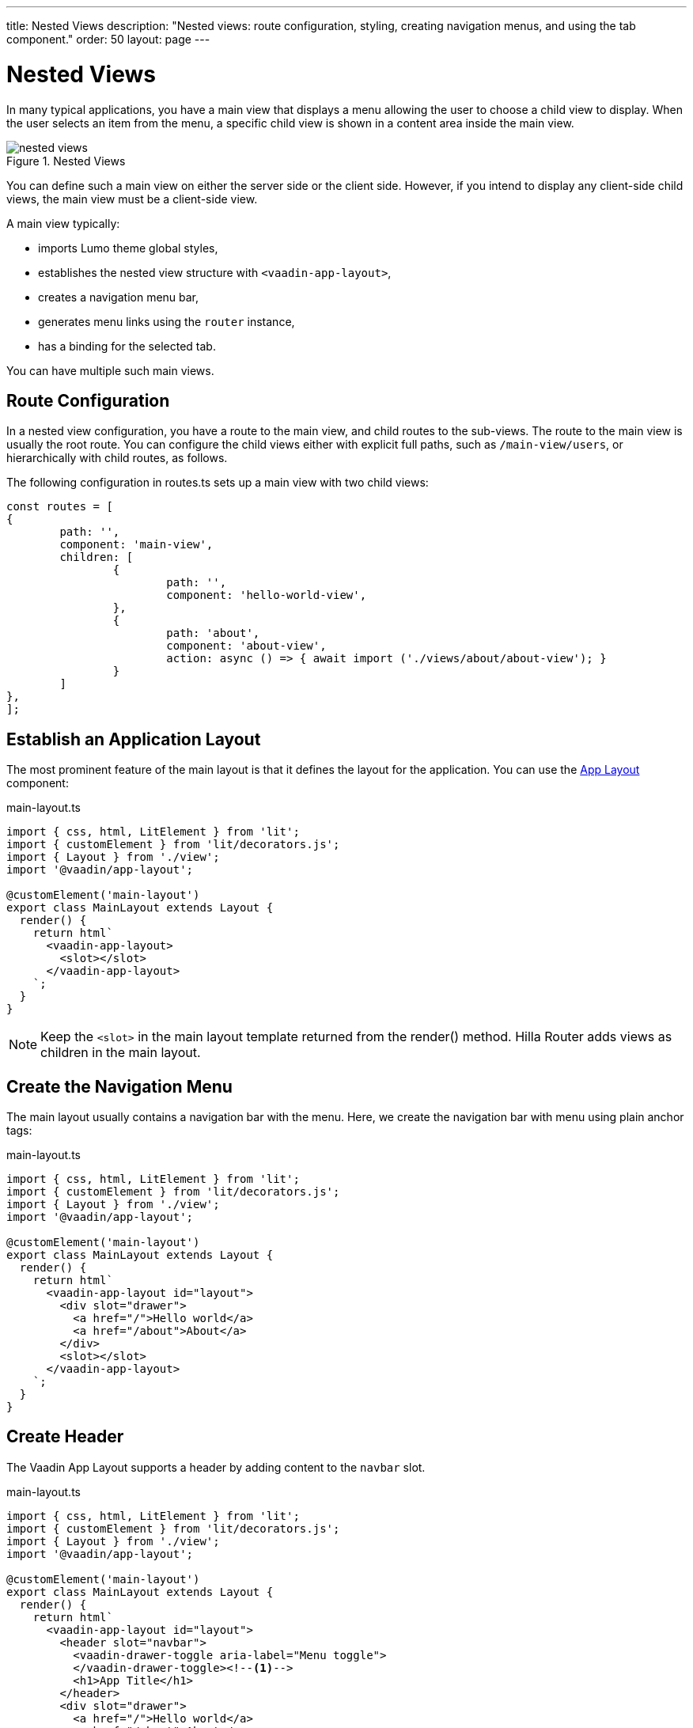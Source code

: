 ---
title: Nested Views
description: "Nested views: route configuration, styling, creating navigation menus, and using the tab component."
order: 50
layout: page
---

= Nested Views

In many typical applications, you have a main view that displays a menu allowing the user to choose a child view to display.
When the user selects an item from the menu, a specific child view is shown in a content area inside the main view.

.Nested Views
image::images/nested-views.png[]

You can define such a main view on either the server side or the client side.
However, if you intend to display any client-side child views, the main view must be a client-side view.

A main view typically:

- imports Lumo theme global styles,
- establishes the nested view structure with `<vaadin-app-layout>`,
- creates a navigation menu bar,
- generates menu links using the `router` instance,
- has a binding for the selected tab.

You can have multiple such main views.

== Route Configuration

In a nested view configuration, you have a route to the main view, and child routes to the sub-views.
The route to the main view is usually the root route.
You can configure the child views either with explicit full paths, such as `/main-view/users`, or hierarchically with child routes, as follows.

The following configuration in [filename]#routes.ts# sets up a main view with two child views:

[source,typescript]
----
const routes = [
{
	path: '',
	component: 'main-view',
	children: [
		{
			path: '',
			component: 'hello-world-view',
		},
		{
			path: 'about',
			component: 'about-view',
			action: async () => { await import ('./views/about/about-view'); }
		}
	]
},
];
----

== Establish an Application Layout

The most prominent feature of the main layout is that it defines the layout for the application.
You can use the https://vaadin.com/docs/ds/components/app-layout[App Layout] component:

.main-layout.ts
[source,typescript]
----
import { css, html, LitElement } from 'lit';
import { customElement } from 'lit/decorators.js';
import { Layout } from './view';
import '@vaadin/app-layout';

@customElement('main-layout')
export class MainLayout extends Layout {
  render() {
    return html`
      <vaadin-app-layout>
        <slot></slot>
      </vaadin-app-layout>
    `;
  }
}
----

[NOTE]
Keep the `<slot>` in the main layout template returned from the [methodname]#render()# method.
Hilla [classname]#Router# adds views as children in the main layout.

== Create the Navigation Menu


The main layout usually contains a navigation bar with the menu.
Here, we create the navigation bar with menu using plain anchor tags:

.main-layout.ts
[source,typescript]
----
import { css, html, LitElement } from 'lit';
import { customElement } from 'lit/decorators.js';
import { Layout } from './view';
import '@vaadin/app-layout';

@customElement('main-layout')
export class MainLayout extends Layout {
  render() {
    return html`
      <vaadin-app-layout id="layout">
        <div slot="drawer">
          <a href="/">Hello world</a>
          <a href="/about">About</a>
        </div>
        <slot></slot>
      </vaadin-app-layout>
    `;
  }
}
----

== Create Header

The Vaadin App Layout supports a header by adding content to the `navbar` slot.

.main-layout.ts
[source, typescript]
----
import { css, html, LitElement } from 'lit';
import { customElement } from 'lit/decorators.js';
import { Layout } from './view';
import '@vaadin/app-layout';

@customElement('main-layout')
export class MainLayout extends Layout {
  render() {
    return html`
      <vaadin-app-layout id="layout">
        <header slot="navbar">
          <vaadin-drawer-toggle aria-label="Menu toggle">
          </vaadin-drawer-toggle><!--1-->
          <h1>App Title</h1>
        </header>
        <div slot="drawer">
          <a href="/">Hello world</a>
          <a href="/about">About</a>
        </div>
        <slot></slot>
      </vaadin-app-layout>
    `;
  }
}
----
<1> Adding the `<vaadin-drawer-toggle>` element will show a toggle for hiding and showing the navigation drawer.
